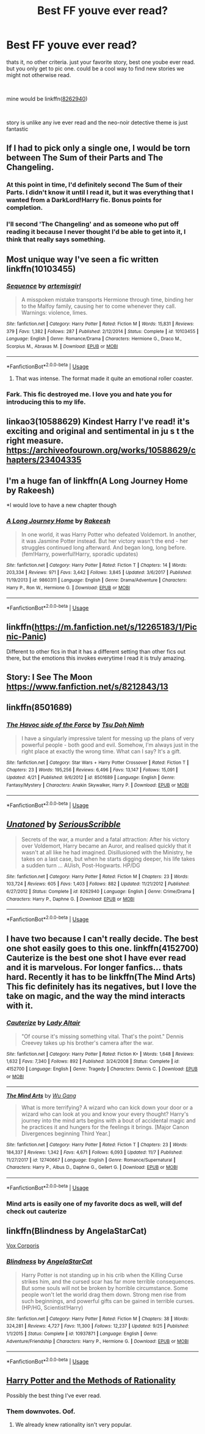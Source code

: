 #+TITLE: Best FF youve ever read?

* Best FF youve ever read?
:PROPERTIES:
:Author: Aughabar
:Score: 6
:DateUnix: 1545518908.0
:DateShort: 2018-Dec-23
:FlairText: Discussion
:END:
thats it, no other criteria. just your favorite story, best one yoube ever read. but you only get to pic one. could be a cool way to find new stories we might not otherwise read.

​

mine would be linkffn([[https://www.fanfiction.net/s/8262940/1/Unatoned][8262940]])

​

story is unlike any ive ever read and the neo-noir detective theme is just fantastic


** If I had to pick only a single one, I would be torn between The Sum of their Parts and The Changeling.
:PROPERTIES:
:Author: derivative_of_life
:Score: 6
:DateUnix: 1545559815.0
:DateShort: 2018-Dec-23
:END:

*** At this point in time, I'd definitely second The Sum of their Parts. I didn't know it until I read it, but it was everything that I wanted from a DarkLord!Harry fic. Bonus points for completion.
:PROPERTIES:
:Author: passingavery
:Score: 4
:DateUnix: 1545578519.0
:DateShort: 2018-Dec-23
:END:


*** I'll second 'The Changeling' and as someone who put off reading it because I never thought I'd be able to get into it, I think that really says something.
:PROPERTIES:
:Score: 2
:DateUnix: 1545661981.0
:DateShort: 2018-Dec-24
:END:


** Most unique way I've seen a fic written linkffn(10103455)
:PROPERTIES:
:Author: tectonictigress
:Score: 3
:DateUnix: 1545519615.0
:DateShort: 2018-Dec-23
:END:

*** [[https://www.fanfiction.net/s/10103455/1/][*/Sequence/*]] by [[https://www.fanfiction.net/u/494464/artemisgirl][/artemisgirl/]]

#+begin_quote
  A misspoken mistake transports Hermione through time, binding her to the Malfoy family, causing her to come whenever they call. Warnings: violence, limes.
#+end_quote

^{/Site/:} ^{fanfiction.net} ^{*|*} ^{/Category/:} ^{Harry} ^{Potter} ^{*|*} ^{/Rated/:} ^{Fiction} ^{M} ^{*|*} ^{/Words/:} ^{15,831} ^{*|*} ^{/Reviews/:} ^{379} ^{*|*} ^{/Favs/:} ^{1,382} ^{*|*} ^{/Follows/:} ^{287} ^{*|*} ^{/Published/:} ^{2/12/2014} ^{*|*} ^{/Status/:} ^{Complete} ^{*|*} ^{/id/:} ^{10103455} ^{*|*} ^{/Language/:} ^{English} ^{*|*} ^{/Genre/:} ^{Romance/Drama} ^{*|*} ^{/Characters/:} ^{Hermione} ^{G.,} ^{Draco} ^{M.,} ^{Scorpius} ^{M.,} ^{Abraxas} ^{M.} ^{*|*} ^{/Download/:} ^{[[http://www.ff2ebook.com/old/ffn-bot/index.php?id=10103455&source=ff&filetype=epub][EPUB]]} ^{or} ^{[[http://www.ff2ebook.com/old/ffn-bot/index.php?id=10103455&source=ff&filetype=mobi][MOBI]]}

--------------

*FanfictionBot*^{2.0.0-beta} | [[https://github.com/tusing/reddit-ffn-bot/wiki/Usage][Usage]]
:PROPERTIES:
:Author: FanfictionBot
:Score: 2
:DateUnix: 1545519623.0
:DateShort: 2018-Dec-23
:END:

**** That was intense. The format made it quite an emotional roller coaster.
:PROPERTIES:
:Author: Self_Referential
:Score: 3
:DateUnix: 1545543388.0
:DateShort: 2018-Dec-23
:END:


*** Fark. This fic destroyed me. I love you and hate you for introducing this to my life.
:PROPERTIES:
:Author: passingavery
:Score: 2
:DateUnix: 1545578325.0
:DateShort: 2018-Dec-23
:END:


** linkao3(10588629) Kindest Harry I've read! it's exciting and original and sentimental in ju s t the right measure. [[https://archiveofourown.org/works/10588629/chapters/23404335]]
:PROPERTIES:
:Author: RL109531
:Score: 3
:DateUnix: 1545527545.0
:DateShort: 2018-Dec-23
:END:


** I'm a huge fan of linkffn(A Long Journey Home by Rakeesh)

*I would love to have a new chapter though
:PROPERTIES:
:Score: 3
:DateUnix: 1545542779.0
:DateShort: 2018-Dec-23
:END:

*** [[https://www.fanfiction.net/s/9860311/1/][*/A Long Journey Home/*]] by [[https://www.fanfiction.net/u/236698/Rakeesh][/Rakeesh/]]

#+begin_quote
  In one world, it was Harry Potter who defeated Voldemort. In another, it was Jasmine Potter instead. But her victory wasn't the end - her struggles continued long afterward. And began long, long before. (fem!Harry, powerful!Harry, sporadic updates)
#+end_quote

^{/Site/:} ^{fanfiction.net} ^{*|*} ^{/Category/:} ^{Harry} ^{Potter} ^{*|*} ^{/Rated/:} ^{Fiction} ^{T} ^{*|*} ^{/Chapters/:} ^{14} ^{*|*} ^{/Words/:} ^{203,334} ^{*|*} ^{/Reviews/:} ^{971} ^{*|*} ^{/Favs/:} ^{3,442} ^{*|*} ^{/Follows/:} ^{3,845} ^{*|*} ^{/Updated/:} ^{3/6/2017} ^{*|*} ^{/Published/:} ^{11/19/2013} ^{*|*} ^{/id/:} ^{9860311} ^{*|*} ^{/Language/:} ^{English} ^{*|*} ^{/Genre/:} ^{Drama/Adventure} ^{*|*} ^{/Characters/:} ^{Harry} ^{P.,} ^{Ron} ^{W.,} ^{Hermione} ^{G.} ^{*|*} ^{/Download/:} ^{[[http://www.ff2ebook.com/old/ffn-bot/index.php?id=9860311&source=ff&filetype=epub][EPUB]]} ^{or} ^{[[http://www.ff2ebook.com/old/ffn-bot/index.php?id=9860311&source=ff&filetype=mobi][MOBI]]}

--------------

*FanfictionBot*^{2.0.0-beta} | [[https://github.com/tusing/reddit-ffn-bot/wiki/Usage][Usage]]
:PROPERTIES:
:Author: FanfictionBot
:Score: 3
:DateUnix: 1545542800.0
:DateShort: 2018-Dec-23
:END:


** linkffn([[https://m.fanfiction.net/s/12265183/1/Picnic-Panic]])

Different to other fics in that it has a different setting than other fics out there, but the emotions this invokes everytime I read it is truly amazing.
:PROPERTIES:
:Author: datguy_paarth
:Score: 3
:DateUnix: 1545548898.0
:DateShort: 2018-Dec-23
:END:


** Story: I See The Moon [[https://www.fanfiction.net/s/8212843/13]]
:PROPERTIES:
:Author: Redb4Black
:Score: 2
:DateUnix: 1545551514.0
:DateShort: 2018-Dec-23
:END:


** linkffn(8501689)
:PROPERTIES:
:Author: cyclicalbeats
:Score: 2
:DateUnix: 1545538043.0
:DateShort: 2018-Dec-23
:END:

*** [[https://www.fanfiction.net/s/8501689/1/][*/The Havoc side of the Force/*]] by [[https://www.fanfiction.net/u/3484707/Tsu-Doh-Nimh][/Tsu Doh Nimh/]]

#+begin_quote
  I have a singularly impressive talent for messing up the plans of very powerful people - both good and evil. Somehow, I'm always just in the right place at exactly the wrong time. What can I say? It's a gift.
#+end_quote

^{/Site/:} ^{fanfiction.net} ^{*|*} ^{/Category/:} ^{Star} ^{Wars} ^{+} ^{Harry} ^{Potter} ^{Crossover} ^{*|*} ^{/Rated/:} ^{Fiction} ^{T} ^{*|*} ^{/Chapters/:} ^{23} ^{*|*} ^{/Words/:} ^{195,256} ^{*|*} ^{/Reviews/:} ^{6,496} ^{*|*} ^{/Favs/:} ^{13,147} ^{*|*} ^{/Follows/:} ^{15,091} ^{*|*} ^{/Updated/:} ^{4/21} ^{*|*} ^{/Published/:} ^{9/6/2012} ^{*|*} ^{/id/:} ^{8501689} ^{*|*} ^{/Language/:} ^{English} ^{*|*} ^{/Genre/:} ^{Fantasy/Mystery} ^{*|*} ^{/Characters/:} ^{Anakin} ^{Skywalker,} ^{Harry} ^{P.} ^{*|*} ^{/Download/:} ^{[[http://www.ff2ebook.com/old/ffn-bot/index.php?id=8501689&source=ff&filetype=epub][EPUB]]} ^{or} ^{[[http://www.ff2ebook.com/old/ffn-bot/index.php?id=8501689&source=ff&filetype=mobi][MOBI]]}

--------------

*FanfictionBot*^{2.0.0-beta} | [[https://github.com/tusing/reddit-ffn-bot/wiki/Usage][Usage]]
:PROPERTIES:
:Author: FanfictionBot
:Score: 2
:DateUnix: 1545538056.0
:DateShort: 2018-Dec-23
:END:


** [[https://www.fanfiction.net/s/8262940/1/][*/Unatoned/*]] by [[https://www.fanfiction.net/u/1232425/SeriousScribble][/SeriousScribble/]]

#+begin_quote
  Secrets of the war, a murder and a fatal attraction: After his victory over Voldemort, Harry became an Auror, and realised quickly that it wasn't at all like he had imagined. Disillusioned with the Ministry, he takes on a last case, but when he starts digging deeper, his life takes a sudden turn ... AUish, Post-Hogwarts. HP/DG
#+end_quote

^{/Site/:} ^{fanfiction.net} ^{*|*} ^{/Category/:} ^{Harry} ^{Potter} ^{*|*} ^{/Rated/:} ^{Fiction} ^{M} ^{*|*} ^{/Chapters/:} ^{23} ^{*|*} ^{/Words/:} ^{103,724} ^{*|*} ^{/Reviews/:} ^{605} ^{*|*} ^{/Favs/:} ^{1,403} ^{*|*} ^{/Follows/:} ^{882} ^{*|*} ^{/Updated/:} ^{11/21/2012} ^{*|*} ^{/Published/:} ^{6/27/2012} ^{*|*} ^{/Status/:} ^{Complete} ^{*|*} ^{/id/:} ^{8262940} ^{*|*} ^{/Language/:} ^{English} ^{*|*} ^{/Genre/:} ^{Crime/Drama} ^{*|*} ^{/Characters/:} ^{Harry} ^{P.,} ^{Daphne} ^{G.} ^{*|*} ^{/Download/:} ^{[[http://www.ff2ebook.com/old/ffn-bot/index.php?id=8262940&source=ff&filetype=epub][EPUB]]} ^{or} ^{[[http://www.ff2ebook.com/old/ffn-bot/index.php?id=8262940&source=ff&filetype=mobi][MOBI]]}

--------------

*FanfictionBot*^{2.0.0-beta} | [[https://github.com/tusing/reddit-ffn-bot/wiki/Usage][Usage]]
:PROPERTIES:
:Author: FanfictionBot
:Score: 1
:DateUnix: 1545518929.0
:DateShort: 2018-Dec-23
:END:


** I have two because I can't really decide. The best one shot easily goes to this one. linkffn(4152700) Cauterize is the best one shot I have ever read and it is marvelous. For longer fanfics... thats hard. Recently it has to be linkffn(The Mind Arts) This fic definitely has its negatives, but I love the take on magic, and the way the mind interacts with it.
:PROPERTIES:
:Author: Zerokun11
:Score: 1
:DateUnix: 1545582853.0
:DateShort: 2018-Dec-23
:END:

*** [[https://www.fanfiction.net/s/4152700/1/][*/Cauterize/*]] by [[https://www.fanfiction.net/u/24216/Lady-Altair][/Lady Altair/]]

#+begin_quote
  "Of course it's missing something vital. That's the point." Dennis Creevey takes up his brother's camera after the war.
#+end_quote

^{/Site/:} ^{fanfiction.net} ^{*|*} ^{/Category/:} ^{Harry} ^{Potter} ^{*|*} ^{/Rated/:} ^{Fiction} ^{K+} ^{*|*} ^{/Words/:} ^{1,648} ^{*|*} ^{/Reviews/:} ^{1,632} ^{*|*} ^{/Favs/:} ^{7,340} ^{*|*} ^{/Follows/:} ^{892} ^{*|*} ^{/Published/:} ^{3/24/2008} ^{*|*} ^{/Status/:} ^{Complete} ^{*|*} ^{/id/:} ^{4152700} ^{*|*} ^{/Language/:} ^{English} ^{*|*} ^{/Genre/:} ^{Tragedy} ^{*|*} ^{/Characters/:} ^{Dennis} ^{C.} ^{*|*} ^{/Download/:} ^{[[http://www.ff2ebook.com/old/ffn-bot/index.php?id=4152700&source=ff&filetype=epub][EPUB]]} ^{or} ^{[[http://www.ff2ebook.com/old/ffn-bot/index.php?id=4152700&source=ff&filetype=mobi][MOBI]]}

--------------

[[https://www.fanfiction.net/s/12740667/1/][*/The Mind Arts/*]] by [[https://www.fanfiction.net/u/7769074/Wu-Gang][/Wu Gang/]]

#+begin_quote
  What is more terrifying? A wizard who can kick down your door or a wizard who can look at you and know your every thought? Harry's journey into the mind arts begins with a bout of accidental magic and he practices it and hungers for the feelings it brings. [Major Canon Divergences beginning Third Year.]
#+end_quote

^{/Site/:} ^{fanfiction.net} ^{*|*} ^{/Category/:} ^{Harry} ^{Potter} ^{*|*} ^{/Rated/:} ^{Fiction} ^{T} ^{*|*} ^{/Chapters/:} ^{23} ^{*|*} ^{/Words/:} ^{184,337} ^{*|*} ^{/Reviews/:} ^{1,342} ^{*|*} ^{/Favs/:} ^{4,671} ^{*|*} ^{/Follows/:} ^{6,093} ^{*|*} ^{/Updated/:} ^{11/7} ^{*|*} ^{/Published/:} ^{11/27/2017} ^{*|*} ^{/id/:} ^{12740667} ^{*|*} ^{/Language/:} ^{English} ^{*|*} ^{/Genre/:} ^{Romance/Supernatural} ^{*|*} ^{/Characters/:} ^{Harry} ^{P.,} ^{Albus} ^{D.,} ^{Daphne} ^{G.,} ^{Gellert} ^{G.} ^{*|*} ^{/Download/:} ^{[[http://www.ff2ebook.com/old/ffn-bot/index.php?id=12740667&source=ff&filetype=epub][EPUB]]} ^{or} ^{[[http://www.ff2ebook.com/old/ffn-bot/index.php?id=12740667&source=ff&filetype=mobi][MOBI]]}

--------------

*FanfictionBot*^{2.0.0-beta} | [[https://github.com/tusing/reddit-ffn-bot/wiki/Usage][Usage]]
:PROPERTIES:
:Author: FanfictionBot
:Score: 1
:DateUnix: 1545582860.0
:DateShort: 2018-Dec-23
:END:


*** Mind arts is easily one of my favorite docs as well, will def check out cauterize
:PROPERTIES:
:Author: Aughabar
:Score: 1
:DateUnix: 1545582943.0
:DateShort: 2018-Dec-23
:END:


** linkffn(Blindness by AngelaStarCat)

[[https://drive.google.com/drive/folders/1-UYxQVVBQx7PKT0N8EjTVILOT9a0U7j4][Vox Corporis]]
:PROPERTIES:
:Author: rohan62442
:Score: 1
:DateUnix: 1545589025.0
:DateShort: 2018-Dec-23
:END:

*** [[https://www.fanfiction.net/s/10937871/1/][*/Blindness/*]] by [[https://www.fanfiction.net/u/717542/AngelaStarCat][/AngelaStarCat/]]

#+begin_quote
  Harry Potter is not standing up in his crib when the Killing Curse strikes him, and the cursed scar has far more terrible consequences. But some souls will not be broken by horrible circumstance. Some people won't let the world drag them down. Strong men rise from such beginnings, and powerful gifts can be gained in terrible curses. (HP/HG, Scientist!Harry)
#+end_quote

^{/Site/:} ^{fanfiction.net} ^{*|*} ^{/Category/:} ^{Harry} ^{Potter} ^{*|*} ^{/Rated/:} ^{Fiction} ^{M} ^{*|*} ^{/Chapters/:} ^{38} ^{*|*} ^{/Words/:} ^{324,281} ^{*|*} ^{/Reviews/:} ^{4,727} ^{*|*} ^{/Favs/:} ^{11,300} ^{*|*} ^{/Follows/:} ^{12,237} ^{*|*} ^{/Updated/:} ^{9/25} ^{*|*} ^{/Published/:} ^{1/1/2015} ^{*|*} ^{/Status/:} ^{Complete} ^{*|*} ^{/id/:} ^{10937871} ^{*|*} ^{/Language/:} ^{English} ^{*|*} ^{/Genre/:} ^{Adventure/Friendship} ^{*|*} ^{/Characters/:} ^{Harry} ^{P.,} ^{Hermione} ^{G.} ^{*|*} ^{/Download/:} ^{[[http://www.ff2ebook.com/old/ffn-bot/index.php?id=10937871&source=ff&filetype=epub][EPUB]]} ^{or} ^{[[http://www.ff2ebook.com/old/ffn-bot/index.php?id=10937871&source=ff&filetype=mobi][MOBI]]}

--------------

*FanfictionBot*^{2.0.0-beta} | [[https://github.com/tusing/reddit-ffn-bot/wiki/Usage][Usage]]
:PROPERTIES:
:Author: FanfictionBot
:Score: 1
:DateUnix: 1545589035.0
:DateShort: 2018-Dec-23
:END:


** [[https://www.hpmor.com][Harry Potter and the Methods of Rationality]]

Possibly the best thing I've ever read.
:PROPERTIES:
:Author: MTheLoud
:Score: -3
:DateUnix: 1545584218.0
:DateShort: 2018-Dec-23
:END:

*** Them downvotes. Oof.
:PROPERTIES:
:Author: darkpothead
:Score: 1
:DateUnix: 1546155942.0
:DateShort: 2018-Dec-30
:END:

**** We already knew rationality isn't very popular.
:PROPERTIES:
:Author: MTheLoud
:Score: 1
:DateUnix: 1546157009.0
:DateShort: 2018-Dec-30
:END:
